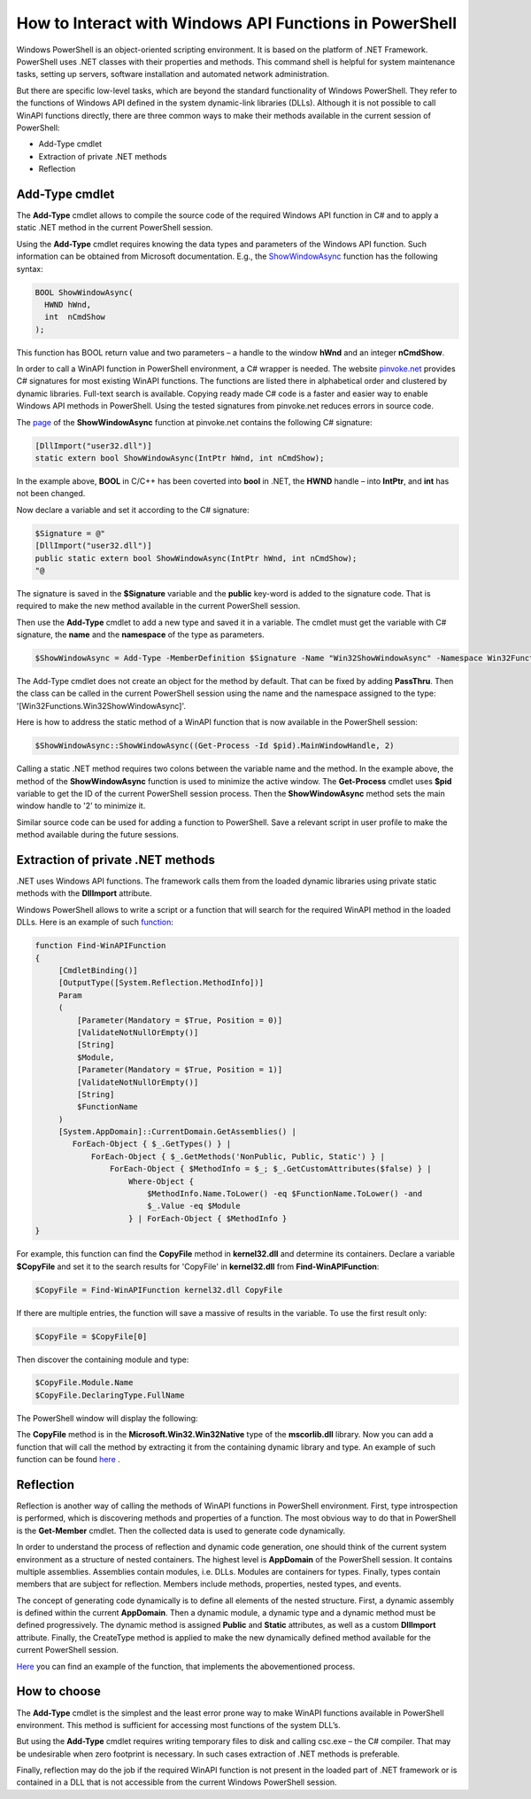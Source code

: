 ********************************************************
How to Interact with Windows API Functions in PowerShell
********************************************************

Windows PowerShell is an object-oriented scripting environment. It is based on the platform of .NET Framework. PowerShell uses .NET classes with their properties and methods. This command shell is helpful for system maintenance tasks, setting up servers, software installation and automated network administration.

But there are specific low-level tasks, which are beyond the standard functionality of Windows PowerShell. They refer to the functions of Windows API defined in the system dynamic-link libraries (DLLs). Although it is not possible to call WinAPI functions directly, there are three common ways to make their methods available in the current session of PowerShell:

-	Add-Type cmdlet
-	Extraction of private .NET methods
-	Reflection

Add-Type cmdlet
===============
The **Add-Type** cmdlet allows to compile the source code of the required Windows API function in C# and to apply a static .NET method in the current PowerShell session.

Using the **Add-Type** cmdlet requires knowing the data types and parameters of the Windows API function. Such information can be obtained from Microsoft documentation. E.g., the `ShowWindowAsync <https://docs.microsoft.com/en-us/windows/win32/api/winuser/nf-winuser-showwindowasync>`_ function has the following syntax:

.. code-block:: C++

    BOOL ShowWindowAsync(
      HWND hWnd,
      int  nCmdShow
    );

This function has BOOL return value and two parameters – a handle to  the window **hWnd** and an integer **nCmdShow**.

In order to call a WinAPI function in PowerShell environment, a C# wrapper is needed. The website
`pinvoke.net <http://www.pinvoke.net/>`_ provides C# signatures  for most existing WinAPI functions. The functions are listed there in alphabetical order and clustered by dynamic libraries. Full-text search is available. Copying ready made C# code is a faster and easier way to enable Windows API methods in PowerShell. Using the tested signatures from pinvoke.net reduces errors in source code.

The `page <http://www.pinvoke.net/default.aspx/user32/ShowWindowAsync.html>`_ of the **ShowWindowAsync** function at pinvoke.net contains the following С# signature:

.. code-block:: csharp

    [DllImport("user32.dll")]
    static extern bool ShowWindowAsync(IntPtr hWnd, int nCmdShow);

In the example above, **BOOL** in C/C++ has been coverted into **bool** in .NET, the **HWND** handle – into **IntPtr**, and **int** has not been changed.

Now declare a variable and set it according to the C# signature:

.. code-block:: PowerShell

    $Signature = @"
    [DllImport("user32.dll")]
    public static extern bool ShowWindowAsync(IntPtr hWnd, int nCmdShow);
    "@

The signature is saved in the **$Signature** variable and the **public** key-word is added to the signature code. That is required to make the new method available in the current PowerShell session.

Then use the **Add-Type** cmdlet to add a new type and saved it in a variable. The cmdlet must get the variable with C# signature, the **name** and the **namespace** of the type as parameters.

.. code-block:: PowerShell

    $ShowWindowAsync = Add-Type -MemberDefinition $Signature -Name "Win32ShowWindowAsync" -Namespace Win32Functions -PassThru
 
The Add-Type cmdlet does not create an object for the method by default. That can be fixed by adding **PassThru**. Then the class can be called in the current PowerShell session using the name and the namespace assigned to the type: '[Win32Functions.Win32ShowWindowAsync]'.

Here is how to address the static method of a WinAPI function that is now available in the PowerShell session:

.. code-block:: PowerShell

    $ShowWindowAsync::ShowWindowAsync((Get-Process -Id $pid).MainWindowHandle, 2)

Calling a static .NET method requires two colons between the variable name and the method. In the example above, the method of the **ShowWindowAsync** function is used to minimize the active window. The **Get-Process** cmdlet uses **$pid** variable to get the ID of the current PowerShell session process. Then the **ShowWindowAsync** method sets the main window handle to '2' to minimize it.

Similar source code can be used for adding a function to PowerShell. Save a relevant script in user profile to make the method available during the future sessions.

Extraction of private .NET methods
==================================

.NET uses Windows API functions. The framework calls them from the loaded dynamic libraries using private static methods with the **DllImport** attribute.

Windows PowerShell allows to write a script or a function that will search for the required WinAPI method in the loaded DLLs. Here is an example of such `function <https://devblogs.microsoft.com/scripting/use-powershell-to-interact-with-the-windows-api-part-2/>`_:

.. code-block:: PowerShell
    
    function Find-WinAPIFunction
    {
         [CmdletBinding()]
         [OutputType([System.Reflection.MethodInfo])]
         Param
         (
             [Parameter(Mandatory = $True, Position = 0)]
             [ValidateNotNullOrEmpty()]
             [String]
             $Module,
             [Parameter(Mandatory = $True, Position = 1)]
             [ValidateNotNullOrEmpty()]
             [String]
             $FunctionName
         )
         [System.AppDomain]::CurrentDomain.GetAssemblies() |
            ForEach-Object { $_.GetTypes() } |
                ForEach-Object { $_.GetMethods('NonPublic, Public, Static') } |
                    ForEach-Object { $MethodInfo = $_; $_.GetCustomAttributes($false) } |
                        Where-Object {
                            $MethodInfo.Name.ToLower() -eq $FunctionName.ToLower() -and
                            $_.Value -eq $Module
                        } | ForEach-Object { $MethodInfo }
    }


For example, this function can find the **CopyFile** method in **kernel32.dll** and determine its containers. Declare a variable **$CopyFile** and set it to the search results for 'CopyFile' in **kernel32.dll** from **Find-WinAPIFunction**:

.. code-block:: PowerShell

    $CopyFile = Find-WinAPIFunction kernel32.dll CopyFile


If there are multiple entries, the function will save a massive of results in the variable. To use the first result only: 

.. code-block:: PowerShell

    $CopyFile = $CopyFile[0]

Then discover the containing module and type:

.. code-block:: PowerShell

    $CopyFile.Module.Name
    $CopyFile.DeclaringType.FullName


The PowerShell window will display the following:

.. image:: ../_static/1.png


 
The **CopyFile** method is in the **Microsoft.Win32.Win32Native** type of the **mscorlib.dll** library. Now you can add a function that will call the method by extracting it from the containing dynamic library and type. An example of such function can be found `here <https://gallery.technet.microsoft.com/scriptcenter/Copy-RawItem-Private-NET-78917643>`_ .

Reflection
==========

Reflection is another way of calling the methods of WinAPI functions in PowerShell environment. First, type introspection is performed, which is discovering methods and properties of a function. The most obvious way to do that in PowerShell is the **Get-Member** cmdlet. Then the collected data is used to generate code dynamically.

In order to understand the process of reflection and dynamic code generation, one should think of the current system environment as a structure of nested containers. The highest level is **AppDomain** of the PowerShell session. It contains multiple assemblies. Assemblies contain modules, i.e. DLLs. Modules are containers for types. Finally, types contain members that are subject for reflection. Members include methods, properties, nested types, and events.

The concept of generating code dynamically is to define all elements of the nested structure. First, a dynamic assembly is defined within the current **AppDomain**. Then a dynamic module, a dynamic type and a dynamic method must be defined progressively. The dynamic method is assigned **Public** and **Static** attributes, as well as a custom **DllImport** attribute. Finally, the CreateType method is applied to make the new dynamically defined method available for the current PowerShell session.

`Here <https://gallery.technet.microsoft.com/scriptcenter/Copy-RawItem-Reflection-38fae6d4>`_  you can find an example of the function, that implements the abovementioned process.

How to choose
=============

The **Add-Type** cmdlet is the simplest and the least error prone way to make WinAPI functions available in PowerShell environment. This method is sufficient for accessing most functions of the system DLL’s.

But using the **Add-Type** cmdlet requires writing temporary files to disk and calling csc.exe – the C# compiler. That may be undesirable when zero footprint is necessary. In such cases extraction of .NET methods is preferable.

Finally, reflection may do the job if the required WinAPI function is not present in the loaded part of .NET framework or is contained in a DLL that is not accessible from the current Windows PowerShell session.
